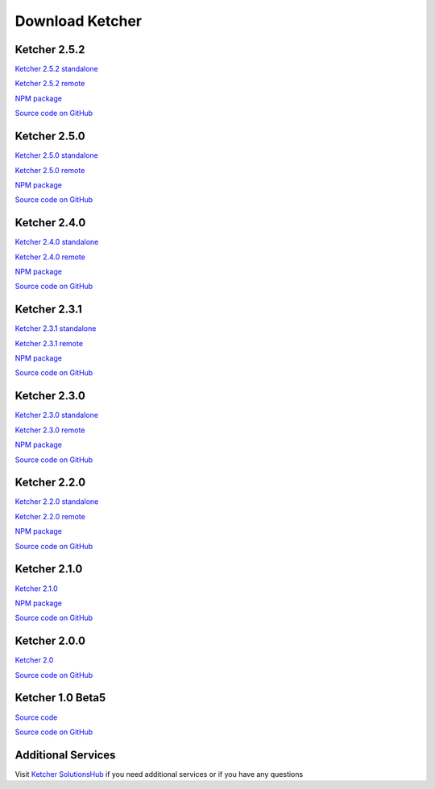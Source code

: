 Download Ketcher
================

Ketcher 2.5.2
-------------

`Ketcher 2.5.2 standalone <https://lifescience.opensource.epam.com/downloads/ketcher/ketcher-standalone-2.5.2.zip>`__

`Ketcher 2.5.2 remote <https://lifescience.opensource.epam.com/downloads/ketcher/ketcher-remote-2.5.2.zip>`__

`NPM package <https://www.npmjs.com/package/ketcher-react/v/2.5.2>`__

`Source code on GitHub <https://github.com/epam/ketcher/releases/tag/v2.5.2>`__


Ketcher 2.5.0
-------------

`Ketcher 2.5.0 standalone <https://lifescience.opensource.epam.com/downloads/ketcher/ketcher-standalone-2.5.0.zip>`__

`Ketcher 2.5.0 remote <https://lifescience.opensource.epam.com/downloads/ketcher/ketcher-remote-2.5.0.zip>`__

`NPM package <https://www.npmjs.com/package/ketcher-react/v/2.5.0>`__

`Source code on GitHub <https://github.com/epam/ketcher/releases/tag/v2.5.0>`__


Ketcher 2.4.0
-------------

`Ketcher 2.4.0 standalone <https://lifescience.opensource.epam.com/downloads/ketcher/ketcher-standalone-2.4.0.zip>`__

`Ketcher 2.4.0 remote <https://lifescience.opensource.epam.com/downloads/ketcher/ketcher-remote-2.4.0.zip>`__

`NPM package <https://www.npmjs.com/package/ketcher-react/v/2.4.0>`__

`Source code on GitHub <https://github.com/epam/ketcher/releases/tag/v2.4.0>`__


Ketcher 2.3.1
-------------

`Ketcher 2.3.1 standalone <https://lifescience.opensource.epam.com/downloads/ketcher/ketcher-standalone-2.3.1.zip>`__

`Ketcher 2.3.1 remote <https://lifescience.opensource.epam.com/downloads/ketcher/ketcher-remote-2.3.1.zip>`__

`NPM package <https://www.npmjs.com/package/ketcher-react/v/2.3.1>`__

`Source code on GitHub <https://github.com/epam/ketcher/releases/tag/v2.3.1>`__

Ketcher 2.3.0
-------------

`Ketcher 2.3.0 standalone <https://lifescience.opensource.epam.com/downloads/ketcher/ketcher-standalone-2.3.0.zip>`__

`Ketcher 2.3.0 remote <https://lifescience.opensource.epam.com/downloads/ketcher/ketcher-remote-2.3.0.zip>`__

`NPM package <https://www.npmjs.com/package/ketcher-react/v/2.3.0>`__

`Source code on GitHub <https://github.com/epam/ketcher/releases/tag/v2.3.0>`__

Ketcher 2.2.0
-------------

`Ketcher 2.2.0 standalone <https://lifescience.opensource.epam.com/downloads/ketcher/ketcher-standalone-2.2.0.zip>`__

`Ketcher 2.2.0 remote <https://lifescience.opensource.epam.com/downloads/ketcher/ketcher-remote-2.2.0.zip>`__

`NPM package <https://www.npmjs.com/package/ketcher-react/v/2.2.0>`__

`Source code on GitHub <https://github.com/epam/ketcher/releases/tag/v2.2.0>`__

Ketcher 2.1.0
-------------

`Ketcher 2.1.0 <https://lifescience.opensource.epam.com/downloads/ketcher/ketcher-2.1.0.zip>`__

`NPM package <https://www.npmjs.com/package/ketcher-react/v/2.1.0>`__

`Source code on GitHub <https://github.com/epam/ketcher/releases/tag/v2.1.0>`__

Ketcher 2.0.0
-------------

`Ketcher 2.0 <https://lifescience.opensource.epam.com/downloads/ketcher/ketcher-2.0.0.zip>`__

`Source code on GitHub <http://github.com/epam/ketcher>`__

Ketcher 1.0 Beta5
-----------------

`Source code <https://lifescience.opensource.epam.com/downloads/ketcher/ketcher-1.0-beta5.zip>`__

`Source code on GitHub <http://github.com/ggasoftware/ketcher>`__


Additional Services
-------------------

Visit `Ketcher SolutionsHub <https://solutionshub.epam.com/solution/ketcher>`__  if you need additional services or if you have any questions 